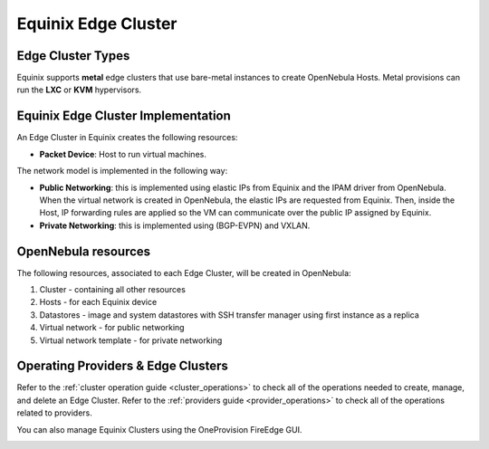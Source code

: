 .. _equinix_cluster:

================================================================================
Equinix Edge Cluster
================================================================================

Edge Cluster Types
================================================================================

Equinix supports **metal** edge clusters that use bare-metal instances to create OpenNebula Hosts. Metal provisions can run the **LXC** or **KVM** hypervisors.

Equinix Edge Cluster Implementation
================================================================================

An Edge Cluster in Equinix creates the following resources:

* **Packet Device**: Host to run virtual machines.

The network model is implemented in the following way:

* **Public Networking**: this is implemented using elastic IPs from Equinix and the IPAM driver from OpenNebula. When the virtual network is created in OpenNebula, the elastic IPs are requested from Equinix. Then, inside the Host, IP forwarding rules are applied so the VM can communicate over the public IP assigned by Equinix.

* **Private Networking**: this is implemented using (BGP-EVPN) and VXLAN.

|image_cluster|

OpenNebula resources
================================================================================

The following resources, associated to each Edge Cluster, will be created in OpenNebula:

1. Cluster - containing all other resources
2. Hosts - for each Equinix device
3. Datastores - image and system datastores with SSH transfer manager using first instance as a replica
4. Virtual network - for public networking
5. Virtual network template - for private networking

Operating Providers & Edge Clusters
================================================================================

Refer to the :ref:`cluster operation guide <cluster_operations>` to check all of the operations needed to create, manage, and delete an Edge Cluster. Refer to the :ref:`providers guide <provider_operations>` to check all of the operations related to providers.

You can also manage Equinix Clusters using the OneProvision FireEdge GUI.

|image_fireedge|

.. |image_cluster| image:: /images/equinix_deployment.png
.. |image_fireedge| image:: /images/oneprovision_fireedge.png
